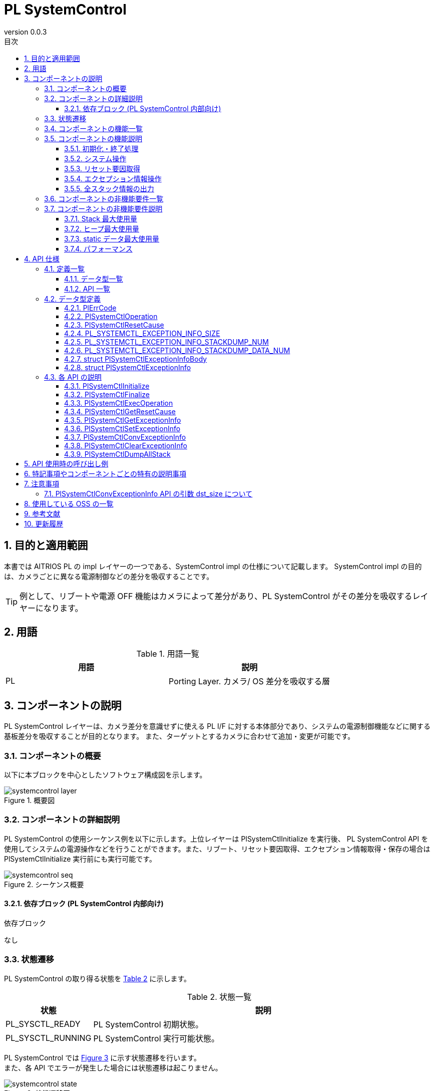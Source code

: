= PL SystemControl
:sectnums:
:sectnumlevels: 3
:chapter-label:
:revnumber: 0.0.3
:toc: left
:toc-title: 目次
:toclevels: 3
:lang: ja
:xrefstyle: short
:figure-caption: Figure
:table-caption: Table
:section-refsig:
:experimental:

== 目的と適用範囲

本書では AITRIOS PL の impl レイヤーの一つである、SystemControl impl の仕様について記載します。
SystemControl impl の目的は、カメラごとに異なる電源制御などの差分を吸収することです。

TIP: 例として、リブートや電源 OFF 機能はカメラによって差分があり、PL SystemControl がその差分を吸収するレイヤーになります。

<<<

== 用語

[#_words]
.用語一覧
[options="header"]
|===
|用語 |説明 

|PL
|Porting Layer. カメラ/ OS 差分を吸収する層

|===

<<<

== コンポーネントの説明

PL SystemControl レイヤーは、カメラ差分を意識せずに使える PL I/F に対する本体部分であり、システムの電源制御機能などに関する基板差分を吸収することが目的となります。 また、ターゲットとするカメラに合わせて追加・変更が可能です。

=== コンポーネントの概要

以下に本ブロックを中心としたソフトウェア構成図を示します。

.概要図
image::./images/systemcontrol_layer.png[scaledwidth="100%",align="center"]

<<<

=== コンポーネントの詳細説明

PL SystemControl の使用シーケンス例を以下に示します。上位レイヤーは PlSystemCtlInitialize を実行後、
PL SystemControl API を使用してシステムの電源操作などを行うことができます。また、リブート、リセット要因取得、エクセプション情報取得・保存の場合は PlSystemCtlInitialize 実行前にも実行可能です。

[#_systemcontrol_seq]
.シーケンス概要
image::./images/systemcontrol_seq.png[scaledwidth="100%",align="center"]

==== 依存ブロック (PL SystemControl 内部向け)
.依存ブロック
[width="100%",options="header"]
なし

<<<

=== 状態遷移
PL SystemControl の取り得る状態を <<#_TableStates>> に示します。

[#_TableStates]
.状態一覧
[width="100%", cols="20%,80%",options="header"]
|===
|状態 |説明 

|PL_SYSCTL_READY
|PL SystemControl 初期状態。

|PL_SYSCTL_RUNNING
|PL SystemControl 実行可能状態。
|===

PL SystemControl では <<#_FigureState>> に示す状態遷移を行います。 +
また、各 API でエラーが発生した場合には状態遷移は起こりません。 +

[#_FigureState]
.状態遷移図
image::./images/systemcontrol_state.png[scaledwidth="100%",align="center"]

各状態での API 受け付け可否と状態遷移先を <<#_TableStateTransition>> に示します。表中の状態名は、API 実行完了後の遷移先状態を示し、すなわち API 呼び出し可能であることを示します。 +
× は API 受け付け不可を示し、ここでの API 呼び出しはエラーを返し状態遷移は起きません。エラーの詳細は PlErrCode 一覧 (T.B.D.) を参照してください。

TIP: PL SystemControl は、強制リブートや強制電源 OFF のユースケースを想定しており、強制リブートは PlSystemCtlInitialize 実行前でも呼び出し可能としています。

[#_TableStateTransition]
.状態遷移表
[width="100%", cols="10%,30%,30%,30%"]
|===
2.2+| 2+|状態 
|PL_SYSCTL_READY |PL_SYSCTL_RUNNING 
.10+|API 名

|``**PlSystemCtlInitialize**``
|PL_SYSCTL_RUNNING
|×

|``**PlSystemCtlFinalize**``
|×
|PL_SYSCTL_READY

|``**PlSystemCtlExecOperation**``
|PL_SYSCTL_READY
|PL_SYSCTL_RUNNING

|``**PlSystemCtlGetResetCause**``
|PL_SYSCTL_READY
|PL_SYSCTL_RUNNING

|``**PlSystemCtlGetExceptionInfo**``
|PL_SYSCTL_READY
|PL_SYSCTL_RUNNING

|``**PlSystemCtlSetExceptionInfo**``
|PL_SYSCTL_READY
|PL_SYSCTL_RUNNING

|``**PlSystemCtlConvExceptionInfo**``
|PL_SYSCTL_READY
|PL_SYSCTL_RUNNING

|``**PlSystemCtlClearExceptionInfo**``
|PL_SYSCTL_READY
|PL_SYSCTL_RUNNING

|``**PlSystemCtlDumpAllStack**``
|PL_SYSCTL_READY
|PL_SYSCTL_RUNNING

|===

<<<

=== コンポーネントの機能一覧
<<#_TableFunction>> に機能の一覧を示します。

[#_TableFunction]
.機能一覧
[width="100%", cols="30%,55%,15%",options="header"]
|===
|機能名 |概要  |節番号
|初期化・終了処理
|システム系操作のための初期化処理・終了処理を行います。
|<<#_Function0, 3.5.1.>>

|システム操作
|システム系の操作を行います。
|<<#_Function1, 3.5.2.>>

|リセット要因取得
|リセット要因の取得を行います。
|<<#_Function2, 3.5.3.>>

|エクセプション情報操作
|最後に動作していたタスクのスタックデータ等のエクセプション情報をRTCメモリへ保存します。 +
RTCメモリからエクセプション情報の取得を行います。 +
エクセプション情報をテキスト形式に変換します。 +
RTCメモリのエクセプション情報の削除を行います。
|<<#_Function3, 3.5.4.>>

|全スタック情報の出力
|本API実行時点で存在する全スレッドのスタック情報を出力します。
|<<#_Function4, 3.5.5.>>
|===

<<<

=== コンポーネントの機能説明
[#_Function0]
==== 初期化・終了処理
機能概要::
システム系操作のための初期化処理・終了処理を行います。
前提条件::
なし
機能詳細::
詳細は <<#_PlSystemCtlInitialize, PlSystemCtlInitialize>>、<<#_PlSystemCtlFinalize, PlSystemCtlFinalize>> を参照してください。
詳細挙動::
詳細は <<#_PlSystemCtlInitialize, PlSystemCtlInitialize>>、<<#_PlSystemCtlFinalize, PlSystemCtlFinalize>> を参照してください。
エラー時の挙動、復帰方法::
詳細は <<#_PlSystemCtlInitialize, PlSystemCtlInitialize>>、<<#_PlSystemCtlFinalize, PlSystemCtlFinalize>> を参照してください。
検討事項::
なし

[#_Function1]
==== システム操作
機能概要::
電源制御などシステム系の操作を行います。
前提条件::
なし
機能詳細::
詳細は <<#_PlSystemCtlExecOperation, PlSystemCtlExecOperation>> を参照してください。
詳細挙動::
詳細は <<#_PlSystemCtlExecOperation, PlSystemCtlExecOperation>> を参照してください。
エラー時の挙動、復帰方法::
詳細は <<#_PlSystemCtlExecOperation, PlSystemCtlExecOperation>> を参照してください。
検討事項::
なし

[#_Function2]
==== リセット要因取得
機能概要::
リセット要因の取得を行います。
前提条件::
なし
機能詳細::
詳細は <<#_PlSystemCtlGetResetCause, PlSystemCtlGetResetCause>> を参照してください。
詳細挙動::
詳細は <<#_PlSystemCtlGetResetCause, PlSystemCtlGetResetCause>> を参照してください。
エラー時の挙動、復帰方法::
詳細は <<#_PlSystemCtlGetResetCause, PlSystemCtlGetResetCause>> を参照してください。
検討事項::
なし

[#_Function3]
==== エクセプション情報操作
機能概要::
最後に動作していたタスクのスタックデータ等のエクセプション情報をRTCメモリへ保存します。 +
RTCメモリからエクセプション情報の取得を行います。 +
エクセプション情報をテキスト形式に変換します。 +
RTCメモリのエクセプション情報の削除を行います。
前提条件::
なし
機能詳細::
詳細は <<#_PlSystemCtlGetExceptionInfo, PlSystemCtlGetExceptionInfo>>、<<#_PlSystemCtlSetExceptionInfo, PlSystemCtlSetExceptionInfo>>、<<#_PlSystemCtlConvExceptionInfo, PlSystemCtlConvExceptionInfo>>、<<#_PlSystemCtlClearExceptionInfo, PlSystemCtlClearExceptionInfo>> を参照してください。
詳細挙動::
詳細は <<#_PlSystemCtlGetExceptionInfo, PlSystemCtlGetExceptionInfo>>、<<#_PlSystemCtlSetExceptionInfo, PlSystemCtlSetExceptionInfo>>、<<#_PlSystemCtlConvExceptionInfo, PlSystemCtlConvExceptionInfo>>、<<#_PlSystemCtlClearExceptionInfo, PlSystemCtlClearExceptionInfo>> を参照してください。
エラー時の挙動、復帰方法::
詳細は <<#_PlSystemCtlGetExceptionInfo, PlSystemCtlGetExceptionInfo>>、<<#_PlSystemCtlSetExceptionInfo, PlSystemCtlSetExceptionInfo>>、<<#_PlSystemCtlConvExceptionInfo, PlSystemCtlConvExceptionInfo>>、<<#_PlSystemCtlClearExceptionInfo, PlSystemCtlClearExceptionInfo>> を参照してください。
検討事項::
なし

[#_Function4]
==== 全スタック情報の出力
機能概要::
本API実行時点で存在する全スレッドのスタック情報を出力します。
前提条件::
なし
機能詳細::
詳細は <<#_PlSystemCtlDumpAllStack, PlSystemCtlDumpAllStack>> を参照してください。
詳細挙動::
詳細は <<#_PlSystemCtlDumpAllStack, PlSystemCtlDumpAllStack>> を参照してください。
エラー時の挙動、復帰方法::
詳細は <<#_PlSystemCtlDumpAllStack, PlSystemCtlDumpAllStack>> を参照してください。
検討事項::
なし

<<<
=== コンポーネントの非機能要件一覧

<<#_TableNonFunction>> に非機能要件の一覧を示します。

[#_TableNonFunction]
.非機能要件一覧
[width="100%", cols="30%,55%,15%",options="header"]
|===
|機能名 |概要  |節番号
|Stack 最大使用量
|Stack 使用量の最大値 (バイト数)
|<<#_NonFunctionStack, 3.7.>>

|ヒープ最大使用量
|ヒープ使用量の最大値 (バイト数)
|<<#_NonFunctionNormalHeap, 3.7.>>

|static データ最大使用量
|static データ使用量 (バイト数)
|<<#_NonFunctionStatic, 3.7.>>

|パフォーマンス
|各 API の処理時間
|<<#_NonFunctionPerformance, 3.7.>>
|===

=== コンポーネントの非機能要件説明

[#_NonFunctionStack]
==== Stack 最大使用量
*** 256 バイト

[#_NonFunctionNormalHeap]
==== ヒープ最大使用量
*** 0 バイト (未使用)

[#_NonFunctionStatic]
==== static データ最大使用量
*** 0 バイト (未使用)

[#_NonFunctionPerformance]
==== パフォーマンス
*** PlSystemCtlExecOperation 1 [ms] 未満
*** PlSystemCtlGetResetCause 1 [ms] 未満
*** PlSystemCtlGetExceptionInfo 1 [ms] 未満
*** PlSystemCtlSetExceptionInfo 1 [ms] 未満
*** PlSystemCtlConvExceptionInfo 1 [ms] 未満
*** PlSystemCtlClearExceptionInfo 1 [ms] 未満

※下位モジュールの処理時間は含みません。

<<<

== API 仕様
=== 定義一覧
==== データ型一覧
<<#_TableDataType>> にデータ型の一覧を示します。

[#_TableDataType]
.データ型一覧
[width="100%", cols="30%,55%,15%",options="header"]
|===
|データ型名 |概要  |節番号
|enum PlErrCode
|API の実行結果を定義する列挙型です。
|<<#_PLERRCODE, 4.2.1.>>

|enum PlSystemCtlOperation
|システム系の操作内容を定義する列挙型です。
|<<#_PL_SYSTEMCTL_OPERATION, 4.2.2.>>

|enum PlSystemCtlResetCause
|リセット要因を定義する列挙型です。
|<<#_PL_SYSTEMCTL_RESET_CAUSE, 4.2.3.>>

|#define PL_SYSTEMCTL_EXCEPTION_INFO_SIZE
|エクセプション情報のテキスト形式の最大サイズの定義です。
|<<#_PL_SYSTEMCTL_EXCEPTION_INFO_SIZE, 4.2.4.>>

|#define PL_SYSTEMCTL_EXCEPTION_INFO_STACKDUMP_NUM
|エクセプション情報のスタック情報数の最大値の定義です。
|<<#_PL_SYSTEMCTL_EXCEPTION_INFO_STACKDUMP_NUM, 4.2.5.>>

|#define PL_SYSTEMCTL_EXCEPTION_INFO_STACKDUMP_DATA_NUM
|スタック情報のデータ数の定義です。
|<<#_PL_SYSTEMCTL_EXCEPTION_INFO_STACKDUMP_DATA_NUM, 4.2.6.>>

|struct PlSystemCtlExceptionInfoBody
|スタック情報の構造体です。
|<<#_PlSystemCtlExceptionInfoBody, 4.2.7.>>

|struct PlSystemCtlExceptionInfo
|エクセプション情報の構造体です。
|<<#_PlSystemCtlExceptionInfo, 4.2.8.>>

|===

==== API 一覧
<<#_TablePublicAPI>> に API の一覧を示します。

[#_TablePublicAPI]
.上位レイヤーから直接使用可能な API
[width="100%", cols="10%,60%,20%",options="header"]
|===
|API 名 |概要 |節番号
|PlSystemCtlInitialize
|システムの電源操作を行うための初期化を行います。
|<<#_PlSystemCtlInitialize, 4.3.1.>>

|PlSystemCtlFinalize
|システムの電源操作系の終了処理を行います。
|<<#_PlSystemCtlFinalize, 4.3.2.>>

|PlSystemCtlExecOperation
|システム系の操作を行います。
|<<#_PlSystemCtlExecOperation, 4.3.3.>>

|PlSystemCtlGetResetCause
|リセット要因の取得を行います。
|<<#_PlSystemCtlGetResetCause, 4.3.4.>>

|PlSystemCtlGetExceptionInfo
|RTCメモリからスタックデータ等のエクセプション情報の取得を行います。|<<#_PlSystemCtlGetExceptionInfo, 4.3.5.>>

|PlSystemCtlSetExceptionInfo
|最後に動作していたタスクのスタックデータ等のエクセプション情報をRTCメモリへ保存します。|<<#_PlSystemCtlSetExceptionInfo, 4.3.6.>>

|PlSystemCtlConvExceptionInfo
|エクセプション情報をテキスト形式に変換します。|<<#_PlSystemCtlConvExceptionInfo, 4.3.7.>>

|PlSystemCtlClearExceptionInfo
|RTCメモリのエクセプション情報の削除を行います。|<<#_PlSystemCtlClearExceptionInfo, 4.3.8.>>

|PlSystemCtlDumpAllStack
|全スタック情報を出力します。
|<<#_PlSystemCtlDumpAllStack, 4.3.9>>
|===

<<<

=== データ型定義

[#_PLERRCODE]
==== PlErrCode
API の実行結果を定義する列挙型です。
(T.B.D.)

[#_PL_SYSTEMCTL_OPERATION]
==== PlSystemCtlOperation
システム系の操作内容を定義する列挙型です。

* *書式*
[source, C]
....
typedef enum {
  kPlSystemCtlRebootCpu,
  kPlSystemCtlRebootEdgeDevice,
  kPlSystemCtlPowerOff,
  kPlSystemCtlMax
} PlSystemCtlOperation;
....

* *値*

[#_PL_SYSTEMCTL_OPERATIONValue]
.PlSystemCtlOperation の値の説明
[width="100%", cols="30%,70%",options="header"]
|===
|メンバ名  |説明
|kPlSystemCtlRebootCpu
|CPU のリブートを行う。
|kPlSystemCtlRebootEdgeDevice
|EdgeDevice 全体のリブートを行う。
|kPlSystemCtlPowerOff
|システムの電源を OFF にする。
|kPlSystemCtlMax
|Enum 最大数
|===

TIP: 使用例 kPlSystemCtlRebootCpu：正常系でのリブートや、異常発生時の強制的なリブートなど。

TIP: 使用例 kPlSystemCtlRebootEdgeDevice：正常系での EdgeDevice 全体リブートや、異常発生時の強制的な EdgeDevice 全体リブートなど。

TIP: 使用例 kPlSystemCtlPowerOff：本 API で電源を落とした後、RTC など周辺デバイスで自動再起動を行うなど。

[#_PL_SYSTEMCTL_RESET_CAUSE]
==== PlSystemCtlResetCause
リセット要因を定義する列挙型です。

* *書式*
[source, C]
....
typedef enum {
  kPlSystemCtlResetCauseSysChipPowerOnReset,
  kPlSystemCtlResetCauseSysBrownOut,
  kPlSystemCtlResetCauseCoreSoft,
  kPlSystemCtlResetCauseCoreDeepSleep,
  kPlSystemCtlResetCauseWDT,
  kPlSystemCtlResetCauseMax
} PlSystemCtlResetCause;
....

* *値*

[#_PL_SYSTEMCTL_RESET_CAUSEValue]
.PlSystemCtlResetCause の値の説明
[width="100%", cols="30%,70%",options="header"]
|===
|メンバ名  |説明
|kPlSystemCtlResetCauseSysChipPowerOnReset|chip power on system reset
|kPlSystemCtlResetCauseSysBrownOut|brown-out system reset
|kPlSystemCtlResetCauseCoreSoft|software core reset
|kPlSystemCtlResetCauseCoreDeepSleep|deep-sleep core reset
|kPlSystemCtlResetCauseWDT|Watchdog reset
|kPlSystemCtlResetCauseMax|Enum 最大数
|===

[#_PL_SYSTEMCTL_EXCEPTION_INFO_SIZE]
==== PL_SYSTEMCTL_EXCEPTION_INFO_SIZE
エクセプション情報のテキスト形式の最大サイズの定義です。

* *書式*
[source, C]
....
#ifdef CONFIG_STACK_COLORATION
#define PL_SYSTEMCTL_EXCEPTION_INFO_SIZE                (18158)
#else
#define PL_SYSTEMCTL_EXCEPTION_INFO_SIZE                (18141)
#endif
....

[#_PL_SYSTEMCTL_EXCEPTION_INFO_STACKDUMP_NUM]
==== PL_SYSTEMCTL_EXCEPTION_INFO_STACKDUMP_NUM
エクセプション情報のスタック情報数の最大値の定義です。

* *書式*
[source, C]
....
#define PL_SYSTEMCTL_EXCEPTION_INFO_STACKDUMP_NUM       (220)
....

[#_PL_SYSTEMCTL_EXCEPTION_INFO_STACKDUMP_DATA_NUM]
==== PL_SYSTEMCTL_EXCEPTION_INFO_STACKDUMP_DATA_NUM
スタック情報のデータ数の定義です。

* *書式*
[source, C]
....
#define PL_SYSTEMCTL_EXCEPTION_INFO_STACKDUMP_DATA_NUM  (8)
....

[#_PlSystemCtlExceptionInfoBody]
==== struct PlSystemCtlExceptionInfoBody
スタック情報の構造体です。

* *書式*
[source, C]
....
struct PlSystemCtlExceptionInfoBody
  uint32_t addr;
  uint32_t data[PL_SYSTEMCTL_EXCEPTION_INFO_STACKDUMP_DATA_NUM];
};
....

* *値*

[#_PlSystemCtlExceptionInfoBodyValue]
.PlSystemCtlExceptionInfoBody の値の説明
[width="100%", cols="30%,70%",options="header"]
|===
|メンバ名  |説明
|addr|スタックデータの開始アドレス
|data|スタックデータ
|===

[#_PlSystemCtlExceptionInfo]
==== struct PlSystemCtlExceptionInfo
エクセプション情報の構造体です。

* *書式*
[source, C]
....
struct PlSystemCtlExceptionInfo {
  char          taskname[32];
  uint32_t      reg_pc;
  uint32_t      stack_base;
  uint32_t      stack_size;
#ifdef CONFIG_STACK_COLORATION
  uint32_t      stack_used;
#endif
  uint32_t      stack_num;
  struct PlSystemCtlExceptionInfoBody
                stack_dump[PL_SYSTEMCTL_EXCEPTION_INFO_STACKDUMP_NUM];
};
....

* *値*

[#_PlSystemCtlExceptionInfoValue]
.PlSystemCtlExceptionInfo の値の説明
[width="100%", cols="30%,70%",options="header"]
|===
|メンバ名  |説明
|taskname|タスク名
|reg_pc|PCレジスタ値
|stack_base|スタック情報のベースアドレス
|stack_size|スタックサイズ
|stack_used|スタック使用サイズ
|stack_num|スタック情報数
|stack_dump|スタック情報
|===

=== 各 API の説明
[#_PlSystemCtlInitialize]
==== PlSystemCtlInitialize
* *機能* +
システム系操作のための初期化処理を行います。

* *書式* +
[source, C]
....
PlErrCode PlSystemCtlInitialize(void)
....


* *引数の説明* +
-

* *戻り値* +
+
実行結果に応じて PlErrCode のいずれかの値が返ります。

* *説明* +
システム系操作のための初期化処理を行います。

[#_PlSystemCtlInitialize_desc]
.API 詳細情報
[width="100%", cols="30%,70%",options="header"]
|===
|API 詳細情報  |説明
|API 種別
|同期 API
|実行コンテキスト
|呼び元のコンテキストで動作
|同時呼び出し
|可能
|複数スレッドからの呼び出し
|可能
|複数タスクからの呼び出し
|可能
|API 内部でブロッキングするか
|ブロッキングする。
すでに他のコンテキストで PL SystemControl API が動作中の場合、完了を待ってから実行されます。
|===

[#_PlSystemCtlInitialize_error]
.エラー情報
[options="header"]
|===
|エラーコード |原因 |OUT 引数の状態 |エラー後のシステム状態 |復旧方法
|なし
|-
|-
|-
|-
|===

<<<

[#_PlSystemCtlFinalize]
==== PlSystemCtlFinalize
* *機能* +
システム系操作に関する終了処理を行います。

* *書式* +
[source, C]
....
PlErrCode PlSystemCtlFinalize(void)
....


* *引数の説明* +
-

* *戻り値* +
+
実行結果に応じて PlErrCode のいずれかの値が返ります。

* *説明* +
システム系操作に関する終了処理を行います。

[#_PlSystemCtlFinalize_desc]
.API 詳細情報
[width="100%", cols="30%,70%",options="header"]
|===
|API 詳細情報  |説明
|API 種別
|同期 API
|実行コンテキスト
|呼び元のコンテキストで動作
|同時呼び出し
|可能
|複数スレッドからの呼び出し
|可能
|複数タスクからの呼び出し
|可能
|API 内部でブロッキングするか
|ブロッキングする。
すでに他のコンテキストで PL SystemControl API が動作中の場合、完了を待ってから実行されます。
|===

[#_PlSystemCtlFinalize_error]
.エラー情報
[options="header"]
|===
|エラーコード |原因 |OUT 引数の状態 |エラー後のシステム状態 |復旧方法
|なし
|-
|-
|-
|-
|===

<<<

[#_PlSystemCtlExecOperation]
==== PlSystemCtlExecOperation
* *機能* +
システム系の操作を行います。

* *書式* +
[source, C]
....
PlErrCode PlSystemCtlExecOperation(PlSystemCtlOperation operation)
....


* *引数の説明* +
**[IN] PlSystemCtlOperation operation**::
実行したい操作。

* *戻り値* +
+
実行結果に応じて PlErrCode のいずれかの値が返ります。

* *説明* +
指定されたシステム操作を行います。
本 API は、kPlSystemCtlReboot が指定された時は PlSystemCtlInitialize の実行に関わらず使用可能です。PlSystemCtlInitialize の実行前後で効果に差はありません。
本 API は他の PL API の実行状態に関わらず強制的に実行されます。

[#_PlSystemCtlExecOperation_desc]
.API 詳細情報
[width="100%", cols="30%,70%",options="header"]
|===
|API 詳細情報  |説明
|API 種別
|同期 API
|実行コンテキスト
|呼び元のコンテキストで動作
|同時呼び出し
|可能
|複数スレッドからの呼び出し
|可能
|複数タスクからの呼び出し
|可能
|API 内部でブロッキングするか
|ブロッキングしない。
実行した順に処理を行います。
|===

[#_PlSystemCtlExecOperation_error]
.エラー情報
[options="header"]
|===
|エラーコード |原因 |OUT 引数の状態 |エラー後のシステム状態 |復旧方法
|kPlErrInvalidState (仮)
|すでに使用可能状態になっている。
|-
|影響なし
|不要

|kPlErrInvalidParam (仮)
|パラメータエラー
|-
|影響なし
|不要

|===

<<<

[#_PlSystemCtlGetResetCause]
==== PlSystemCtlGetResetCause
* *機能* +
リセット要因の取得を行います。

* *書式* +
[source, C]
....
PlErrCode PlSystemCtlGetResetCause(PlSystemCtlResetCause *cause)
....

* *引数の説明* +
**[OUT] PlSystemCtlResetCause *cause**::
リセット要因。NULLが指定された場合、エラーを返します。

* *戻り値* +
+
実行結果に応じて PlErrCode のいずれかの値が返ります。

* *説明* +
リセット要因を返します。 +
本 API は、PlSystemCtlInitialize の実行に関わらず使用可能です。
PlSystemCtlInitialize の実行前後で効果に差はありません。 +
本 API は他の PL API の実行状態に関わらず実行されます。 +

[#_PlSystemCtlGetResetCause_desc]
.API 詳細情報
[width="100%", cols="30%,70%",options="header"]
|===
|API 詳細情報  |説明
|API 種別
|同期 API
|実行コンテキスト
|呼び元のコンテキストで動作
|同時呼び出し
|可能
|複数スレッドからの呼び出し
|可能
|複数タスクからの呼び出し
|可能
|API 内部でブロッキングするか
|ブロッキングしない。
実行した順に処理を行います。
|===

[#_PlSystemCtlGetResetCause_error]
.エラー情報
[options="header"]
|===
|エラーコード |原因 |OUT 引数の状態 |エラー後のシステム状態 |復旧方法
|kPlErrInvalidParam (仮)
|パラメータエラー
|-
|影響なし
|不要

|kPlErrInvalidValue (仮)
|リセット原因のコードが不正です。
|-
|影響なし
|不要
|===

<<<

[#_PlSystemCtlGetExceptionInfo]
==== PlSystemCtlGetExceptionInfo
* *機能* +
RTCメモリからスタックデータ等のエクセプション情報の取得を行います。 +

* *書式* +
[source, C]
....
PlErrCode PlSystemCtlGetExceptionInfo(struct PlSystemCtlExceptionInfo *info)
....

* *引数の説明* +
**[OUT] <<#PlSystemCtlExceptionInfo, struct PlSystemCtlExceptionInfo>> *info**::
エクセプション情報。NULL が指定された場合、エラーを返します。

* *戻り値* +
+
実行結果に応じて PlErrCode のいずれかの値が返ります。

* *説明* +
RTCメモリからスタックデータ等のエクセプション情報の取得を行います。
WDT 割り込み時に <<#_PlSystemCtlSetExceptionInfo, PlSystemCtlSetExceptionInfo>> で保存されたエクセプション情報を、 WDT リブート後に本 API を呼び出すことでエクセプション情報を取得できます。 +
+
本 API は、PlSystemCtlInitialize の実行に関わらず使用可能です。
PlSystemCtlInitialize の実行前後で効果に差はありません。 +
本 API は他の PL API の実行状態に関わらず実行されます。 +

[#_PlSystemCtlGetExceptionInfo_desc]
.API 詳細情報
[width="100%", cols="30%,70%",options="header"]
|===
|API 詳細情報  |説明
|API 種別
|同期 API
|実行コンテキスト
|呼び元のコンテキストで動作
|同時呼び出し
|可能
|複数スレッドからの呼び出し
|可能
|複数タスクからの呼び出し
|可能
|API 内部でブロッキングするか
|ブロッキングする。すでに他のコンテキストで PlSystemCtlGetExceptionInfo, PlSystemCtlSetExceptionInfo, PlSystemCtlConvExceptionInfo, PlSystemCtlClearExceptionInfo のいずれかが動作中の場合、完了を待ってから実行されます。
|===

[#_PlSystemCtlGetExceptionInfo_error]
.エラー情報
[options="header"]
|===
|エラーコード |原因 |OUT 引数の状態 |エラー後のシステム状態 |復旧方法
|kPlErrInvalidParam (仮)
|パラメータエラー
|-
|影響なし
|不要

|kPlErrMagicCode (仮)
|Magic コード エラー
|-
|影響なし
|不要

|kPlErrLock/kPlErrUnlock (仮)
|ブロッキングエラー
|-
|影響なし
|不要

|===

<<<

[#_PlSystemCtlSetExceptionInfo]
==== PlSystemCtlSetExceptionInfo
* *機能* +
最後に動作していたタスクのスタックデータ等のエクセプション情報をRTCメモリへ保存します。

* *書式* +
[source, C]
....
PlErrCode PlSystemCtlSetExceptionInfo(void)
....

* *引数の説明* +
-

* *戻り値* +
+
実行結果に応じて PlErrCode のいずれかの値が返ります。

* *説明* +
最後に動作していたタスクのスタックデータ等のエクセプション情報をRTCメモリへ保存します。 +
WDT 割り込み時に本 API を呼び出すことで、エクセプション情報が保存され、WDT リブート後に <<#_PlSystemCtlGetExceptionInfo, PlSystemCtlGetExceptionInfo>> で取得できます。 +
+
本 API は、PlSystemCtlInitialize の実行に関わらず使用可能です。
PlSystemCtlInitialize の実行前後で効果に差はありません。 +
本 API は他の PL API の実行状態に関わらず実行されます。 +

[#_PlSystemCtlSetExceptionInfo_desc]
.API 詳細情報
[width="100%", cols="30%,70%",options="header"]
|===
|API 詳細情報  |説明
|API 種別
|同期 API
|実行コンテキスト
|呼び元のコンテキストで動作
|同時呼び出し
|可能
|複数スレッドからの呼び出し
|可能
|複数タスクからの呼び出し
|可能
|API 内部でブロッキングするか
|ブロッキングする。すでに他のコンテキストで PlSystemCtlGetExceptionInfo, PlSystemCtlSetExceptionInfo, PlSystemCtlConvExceptionInfo, PlSystemCtlClearExceptionInfo のいずれかが動作中の場合、完了を待ってから実行されます。
|===

[#_PlSystemCtlSetExceptionInfo_error]
.エラー情報
[options="header"]
|===
|エラーコード |原因 |OUT 引数の状態 |エラー後のシステム状態 |復旧方法
|kPlErrLock/kPlErrUnlock (仮)
|ブロッキングエラー
|-
|影響なし
|不要
|===

<<<

[#_PlSystemCtlConvExceptionInfo]
==== PlSystemCtlConvExceptionInfo
* *機能* +
エクセプション情報をテキスト形式に変換します。 +

* *書式* +
[source, C]
....
PlErrCode PlSystemCtlConvExceptionInfo(struct PlSystemCtlExceptionInfo *info, char *dst, uint32_t dst_size)
....

* *引数の説明* +
**[IN] struct PlSystemCtlExceptionInfo *info**::
エクセプション情報。NULL が指定された場合、エラーを返します。

**[OUT] char *dst**::
エクセプション情報バッファ。NULL が指定された場合、エラーを返します。

**[IN] uint32_t dst_size**::
エクセプション情報バッファサイズ。0 が指定された場合、エラーを返します。※ <<#_Note1>>

* *戻り値* +
+
実行結果に応じて PlErrCode のいずれかの値が返ります。

* *説明* +
本 API は、<<#_PlSystemCtlGetExceptionInfo, PlSystemCtlGetExceptionInfo>> で取得したエクセプション情報をテキスト形式に変換します。 +
+
本 API は、PlSystemCtlInitialize の実行に関わらず使用可能です。
PlSystemCtlInitialize の実行前後で効果に差はありません。 +
本 API は他の PL API の実行状態に関わらず実行されます。 +

[#_PlSystemCtlConvExceptionInfo_desc]
.API 詳細情報
[width="100%", cols="30%,70%",options="header"]
|===
|API 詳細情報  |説明
|API 種別
|同期 API
|実行コンテキスト
|呼び元のコンテキストで動作
|同時呼び出し
|可能
|複数スレッドからの呼び出し
|可能
|複数タスクからの呼び出し
|可能
|API 内部でブロッキングするか
|ブロッキングする。すでに他のコンテキストで PlSystemCtlGetExceptionInfo, PlSystemCtlSetExceptionInfo, PlSystemCtlConvExceptionInfo, PlSystemCtlClearExceptionInfo のいずれかが動作中の場合、完了を待ってから実行されます。
|===

[#_PlSystemCtlConvExceptionInfo_error]
.エラー情報
[options="header"]
|===
|エラーコード |原因 |OUT 引数の状態 |エラー後のシステム状態 |復旧方法
|kPlErrInvalidParam (仮)
|パラメータエラー
|-
|影響なし
|不要

|kPlErrWrite (仮)
|書き込みエラー
|-
|影響なし
|不要

|kPlErrLock/kPlErrUnlock (仮)
|ブロッキングエラー
|-
|影響なし
|不要

|===

<<<

[#_PlSystemCtlClearExceptionInfo]
==== PlSystemCtlClearExceptionInfo
* *機能* +
RTCメモリのエクセプション情報の削除を行います。 +

* *書式* +
[source, C]
....
PlErrCode PlSystemCtlClearExceptionInfo(void)
....

* *引数の説明* +
-

* *戻り値* +
+
実行結果に応じて PlErrCode のいずれかの値が返ります。

* *説明* +
RTCメモリのエクセプション情報の削除を行います。 +
+
本 API は、PlSystemCtlInitialize の実行に関わらず使用可能です。
PlSystemCtlInitialize の実行前後で効果に差はありません。 +
本 API は他の PL API の実行状態に関わらず実行されます。 +

[#_PlSystemCtlClearExceptionInfo_desc]
.API 詳細情報
[width="100%", cols="30%,70%",options="header"]
|===
|API 詳細情報  |説明
|API 種別
|同期 API
|実行コンテキスト
|呼び元のコンテキストで動作
|同時呼び出し
|可能
|複数スレッドからの呼び出し
|可能
|複数タスクからの呼び出し
|可能
|API 内部でブロッキングするか
|ブロッキングする。すでに他のコンテキストで PlSystemCtlGetExceptionInfo, PlSystemCtlSetExceptionInfo, PlSystemCtlConvExceptionInfo, PlSystemCtlClearExceptionInfo のいずれかが動作中の場合、完了を待ってから実行されます。
|===

[#_PlSystemCtlClearExceptionInfo_error]
.エラー情報
[options="header"]
|===
|エラーコード |原因 |OUT 引数の状態 |エラー後のシステム状態 |復旧方法
|kPlErrLock/kPlErrUnlock (仮)
|ブロッキングエラー
|-
|影響なし
|不要

|===

<<<

[#_PlSystemCtlDumpAllStack]
==== PlSystemCtlDumpAllStack
* *機能* +
本API実行時点で存在する全スレッドのスタック情報を出力します。

* *書式* +
[source, C]
....
PlErrCode PlSystemCtlDumpAllStack(void)​
....

* *引数の説明* +
-

* *戻り値* +
実行結果に応じて PlErrCode のいずれかの値が返ります。

* *説明* +
本API実行時点で存在する全スレッドのスタック情報を出力します。
本 API は、PlSystemCtlInitialize の実行に関わらず使用可能です。
PlSystemCtlInitialize の実行前後で効果に差はありません。 +
本 API は他の PL API の実行状態に関わらず実行されます。 +
同時呼び出しを行った場合、正常に出力されません。 +

[#_PlSystemCtlDumpAllStack_desc]
.API 詳細情報
[width="100%", cols="30%,70%",options="header"]
|===
|API 詳細情報  |説明
|API 種別
|同期 API
|実行コンテキスト
|呼び元のコンテキストで動作
|同時呼び出し
|不可能
|複数スレッドからの呼び出し
|可能
|複数タスクからの呼び出し
|可能
|API 内部でブロッキングするか
|ブロッキングする。すでに他のコンテキストで PlSystemCtlDumpAllStack が動作中の場合、完了を待ってから実行されます。
|===

[#_PlSystemCtlDumpAllStack_error]
.エラー情報
[options="header"]
|===
|エラーコード |原因 |OUT 引数の状態 |エラー後のシステム状態 |復旧方法
|kPlErrLock/kPlErrUnlock (仮)
|ブロッキングエラー
|-
|影響なし
|不要
|===

<<<

== API 使用時の呼び出し例

<<#_systemcontrol_seq, シーケンス概要>> を参照。

<<<


== 特記事項やコンポーネントごとの特有の説明事項
なし

== 注意事項
[#_Note1]
=== PlSystemCtlConvExceptionInfo API の引数 dst_size について
エクセプション情報のサイズより、引数 dst_size が小さい場合、全てのエクセプション情報が取得できません。 +
T5 ですべてのエクセプション情報を取得するためには <<#_PL_SYSTEMCTL_EXCEPTION_INFO_SIZE, PL_SYSTEMCTL_EXCEPTION_INFO_SIZE>> で定義されたバイト数が必要になります。

== 使用している OSS の一覧
なし

<<<

== 参考文献
なし

<<<


== 更新履歴
[width="100%", cols="20%,80%",options="header"]
|===
|Version |Changes 
|0.0.1
|初版

|0.0.2
|- 全体 : 英単語の前後に半角空白を挿入 (読みやすくするため) +
- READY/RUNNING を PL_SYSCTL_READY/PL_SYSCTL_RUNNING に変更 +
- データ型に PlErrCode を追加 +

- PlSystemCtlInitialize/PlSystemCtlFinalize API の並びを先頭に変更 +
- PlSystemCtlExecOperation のエラーコードを記載 +
- PlSystemCtlGetResetCause のエラーコードを記載 +
- PlSystemCtlGetExceptionInfo のエラーコードを記載 +
- PlSystemCtlSetExceptionInfo のエラーコードを記載 +
- 図 (*.png) を英語表記に変更

|0.0.3
|- 全体 : PlSystemCtlConvExceptionInfo API, PlSystemCtlClearExceptionInfo API の追加 +
- データ型 PlSystemCtlResetCause に以下を追加 +
kPlSystemCtlResetCauseCpuMainWdt1 +
- データ型 PlSystemCtlResetCause の 値の記載を修正+
- データ型に以下を追加 +
  #define PL_SYSTEMCTL_EXCEPTION_INFO_SIZE +
  #define PL_SYSTEMCTL_EXCEPTION_INFO_STACKDUMP_NUM +
  #define PL_SYSTEMCTL_EXCEPTION_INFO_STACKDUMP_DATA_NUM +
  struct PlSystemCtlExceptionInfoBody +
  struct PlSystemCtlExceptionInfo +
- #_PlSystemCtlGetExceptionInfo API の引数を変更
- #_PlSystemCtlGetExceptionInfo API の記載内容を修正
- #_PlSystemCtlSetExceptionInfo API の記載内容を修正
- 注意事項の記載を修正
- 図 (*.png) を変更

|0.0.4
| enum PlSystemCtlResetCause の変更
|===
